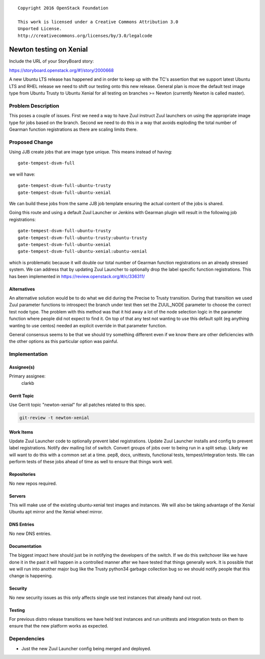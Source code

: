::

  Copyright 2016 OpenStack Foundation

  This work is licensed under a Creative Commons Attribution 3.0
  Unported License.
  http://creativecommons.org/licenses/by/3.0/legalcode

..
  This template should be in ReSTructured text. Please do not delete
  any of the sections in this template.  If you have nothing to say
  for a whole section, just write: "None". For help with syntax, see
  http://sphinx-doc.org/rest.html To test out your formatting, see
  http://www.tele3.cz/jbar/rest/rest.html

========================
Newton testing on Xenial
========================

Include the URL of your StoryBoard story:

https://storyboard.openstack.org/#!/story/2000668

A new Ubuntu LTS release has happened and in order to keep up with the
TC's assertion that we support latest Ubuntu LTS and RHEL release we
need to shift our testing onto this new release. General plan is move the
default test image type from Ubuntu Trusty to Ubuntu Xenial for all testing
on branches >= Newton (currently Newton is called master).

Problem Description
===================

This poses a couple of issues. First we need a way to have Zuul instruct
Zuul launchers on using the appropriate image type for jobs based on the
branch. Second we need to do this in a way that avoids exploding the total
number of Gearman function registrations as there are scaling limits there.

Proposed Change
===============

Using JJB create jobs that are image type unique. This means instead of
having::

  gate-tempest-dsvm-full

we will have::

  gate-tempest-dsvm-full-ubuntu-trusty
  gate-tempest-dsvm-full-ubuntu-xenial

We can build these jobs from the same JJB job template ensuring the actual
content of the jobs is shared.

Going this route and using a default Zuul Launcher or Jenkins with Gearman
plugin will result in the following job registrations::

  gate-tempest-dsvm-full-ubuntu-trusty
  gate-tempest-dsvm-full-ubuntu-trusty:ubuntu-trusty
  gate-tempest-dsvm-full-ubuntu-xenial
  gate-tempest-dsvm-full-ubuntu-xenial:ubuntu-xenial

which is problematic because it will double our total number of Gearman
function registrations on an already stressed system. We can address that
by updating Zuul Launcher to optionally drop the label specific function
registrations. This has been implemented in
https://review.openstack.org/#/c/336311/

Alternatives
------------

An alternative solution would be to do what we did during the Precise to
Trusty transition. During that transition we used Zuul parameter functions
to introspect the branch under test then set the ZUUL_NODE parameter to
choose the correct test node type. The problem with this method was that
it hid away a lot of the node selection logic in the parameter function
where people did not expect to find it. On top of that any test not wanting
to use this default split (eg anything wanting to use centos) needed an
explicit override in that parameter function.

General consensus seems to be that we should try something different even
if we know there are other deficiencies with the other options as this
particular option was painful.

Implementation
==============

Assignee(s)
-----------

Primary assignee:
  clarkb

Gerrit Topic
------------

Use Gerrit topic "newton-xenial" for all patches related to this spec.

.. code-block:: bash

    git-review -t newton-xenial

Work Items
----------

Update Zuul Launcher code to optionally prevent label registrations.
Update Zuul Launcher installs and config to prevent label registrations.
Notify dev mailing list of switch.
Convert groups of jobs over to being run in a split setup. Likely we
will want to do this with a common set at a time. pep8, docs, unittests,
functional tests, tempest/integration tests. We can perform tests of
these jobs ahead of time as well to ensure that things work well.

Repositories
------------

No new repos required.

Servers
-------

This will make use of the existing ubuntu-xenial test images and instances.
We will also be taking advantage of the Xenial Ubuntu apt mirror and the
Xenial wheel mirror.

DNS Entries
-----------

No new DNS entries.

Documentation
-------------

The biggest impact here should just be in notifying the developers of the
switch. If we do this switchover like we have done it in the past it will
happen in a controlled manner after we have tested that things generally
work. It is possible that we will run into another major bug like the
Trusty python34 garbage collection bug so we should notify people that
this change is happening.

Security
--------

No new security issues as this only affects single use test instances that
already hand out root.

Testing
-------

For previous distro release transitions we have held test instances
and run unittests and integration tests on them to ensure that the new
platform works as expected.

Dependencies
============

- Just the new Zuul Launcher config being merged and deployed.
